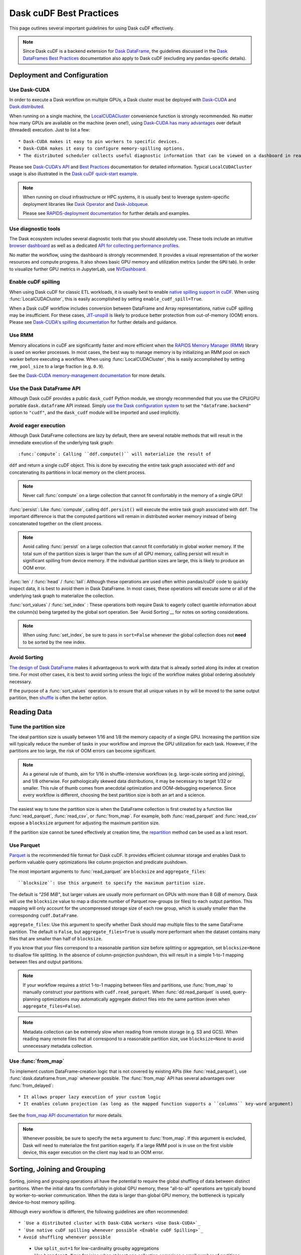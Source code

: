 .. _best-practices:

Dask cuDF Best Practices
========================

This page outlines several important guidelines for using Dask cuDF
effectively.

.. note::
  Since Dask cuDF is a backend extension for
  `Dask DataFrame <https://docs.dask.org/en/stable/dataframe.html>`__,
  the guidelines discussed in the `Dask DataFrames Best Practices
  <https://docs.dask.org/en/stable/dataframe-best-practices.html>`__
  documentation also apply to Dask cuDF (excluding any pandas-specific
  details).


Deployment and Configuration
----------------------------

Use Dask-CUDA
~~~~~~~~~~~~~

In order to execute a Dask workflow on multiple GPUs, a Dask cluster must
be deployed with `Dask-CUDA <https://docs.rapids.ai/api/dask-cuda/stable/>`__
and `Dask.distributed <https://distributed.dask.org/en/stable/>`__.

When running on a single machine, the `LocalCUDACluster <https://docs.rapids.ai/api/dask-cuda/stable/api/#dask_cuda.LocalCUDACluster>`__
convenience function is strongly recommended. No matter how many GPUs are
available on the machine (even one!), using `Dask-CUDA has many advantages
<https://docs.rapids.ai/api/dask-cuda/stable/#motivation>`__
over default (threaded) execution. Just to list a few::

* Dask-CUDA makes it easy to pin workers to specific devices.
* Dask-CUDA makes it easy to configure memory-spilling options.
* The distributed scheduler collects useful diagnostic information that can be viewed on a dashboard in real time.

Please see `Dask-CUDA's API <https://docs.rapids.ai/api/dask-cuda/stable/>`__
and `Best Practices <https://docs.rapids.ai/api/dask-cuda/stable/examples/best-practices/>`__
documentation for detailed information. Typical ``LocalCUDACluster`` usage is
also illustrated in the `Dask cuDF quick-start example
<https://github.com/rapidsai/cudf/tree/main/python/dask_cudf#quick-start-example>`__.

.. note::
  When running on cloud infrastructure or HPC systems, it is usually best to
  leverage system-specific deployment libraries like `Dask Operator
  <https://docs.dask.org/en/latest/deploying-kubernetes.html>`__ and `Dask-Jobqueue
  <https://jobqueue.dask.org/en/latest/>`__.

  Please see `RAPIDS-deployment documentation <https://docs.rapids.ai/deployment/stable/>`__
  for further details and examples.


Use diagnostic tools
~~~~~~~~~~~~~~~~~~~~

The Dask ecosystem includes several diagnostic tools that you should absolutely use.
These tools include an intuitive `browser dashboard
<https://docs.dask.org/en/stable/dashboard.html>`__ as well as a dedicated
`API for collecting performance profiles
<https://distributed.dask.org/en/latest/diagnosing-performance.html#performance-reports>`__.

No matter the workflow, using the dashboard is strongly recommended.
It provides a visual representation of the worker resources and compute
progress. It also shows basic GPU memory and utilization metrics (under
the ``GPU`` tab). In order to visualize further GPU metrics in JupyterLab,
use `NVDashboard <https://github.com/rapidsai/jupyterlab-nvdashboard>`__.


Enable cuDF spilling
~~~~~~~~~~~~~~~~~~~~

When using Dask cuDF for classic ETL workloads, it is usually best
to enable `native spilling support in cuDF
<https://docs.rapids.ai/api/cudf/stable/developer_guide/library_design/#spilling-to-host-memory>`__.
When using :func:`LocalCUDACluster`, this is easily accomplished by
setting ``enable_cudf_spill=True``.

When a Dask cuDF workflow includes conversion between DataFrame and Array
representations, native cuDF spilling may be insufficient. For these cases,
`JIT-unspill <https://docs.rapids.ai/api/dask-cuda/nightly/spilling/#jit-unspill>`__
is likely to produce better protection from out-of-memory (OOM) errors.
Please see `Dask-CUDA's spilling documentation
<https://docs.rapids.ai/api/dask-cuda/24.10/spilling/>`__ for further details
and guidance.

Use RMM
~~~~~~~

Memory allocations in cuDF are significantly faster and more efficient when
the `RAPIDS Memory Manager (RMM) <https://docs.rapids.ai/api/rmm/stable/>`__
library is used on worker processes. In most cases, the best way to manage
memory is by initializing an RMM pool on each worker before executing a
workflow. When using :func:`LocalCUDACluster`, this is easily accomplished
by setting ``rmm_pool_size`` to a large fraction (e.g. ``0.9``).

See the `Dask-CUDA memory-management documentation
<https://docs.rapids.ai/api/dask-cuda/nightly/examples/best-practices/#gpu-memory-management>`__
for more details.

Use the Dask DataFrame API
~~~~~~~~~~~~~~~~~~~~~~~~~~

Although Dask cuDF provides a public ``dask_cudf`` Python module, we
strongly recommended that you use the CPU/GPU portable ``dask.dataframe``
API instead. Simply `use the Dask configuration system
<https://docs.dask.org/en/stable/how-to/selecting-the-collection-backend.html>`__
to set the ``"dataframe.backend"`` option to ``"cudf"``, and the
``dask_cudf`` module will be imported and used implicitly.

Avoid eager execution
~~~~~~~~~~~~~~~~~~~~~

Although Dask DataFrame collections are lazy by default, there are several
notable methods that will result in the immediate execution of the
underlying task graph::

:func:`compute`: Calling ``ddf.compute()`` will materialize the result of
``ddf`` and return a single cuDF object. This is done by executing the entire
task graph associated with ``ddf`` and concatenating its partitions in
local memory on the client process.

.. note::
  Never call :func:`compute` on a large collection that cannot fit comfortably
  in the memory of a single GPU!

:func:`persist`: Like :func:`compute`, calling ``ddf.persist()`` will
execute the entire task graph associated with ``ddf``. The important difference
is that the computed partitions will remain in distributed worker memory instead
of being concatenated together on the client process.

.. note::
  Avoid calling :func:`persist` on a large collection that cannot fit comfortably
  in global worker memory. If the total sum of the partition sizes is larger
  than the sum of all GPU memory, calling persist will result in significant
  spilling from device memory. If the individual partition sizes are large, this
  is likely to produce an OOM error.

:func:`len` / :func:`head` / :func:`tail`: Although these operations are used
often within pandas/cuDF code to quickly inspect data, it is best to avoid
them in Dask DataFrame. In most cases, these operations will execute some or all
of the underlying task graph to materialize the collection.

:func:`sort_values` / :func:`set_index` : These operations both require Dask to
eagerly collect quantile information about the column(s) being targeted by the
global sort operation. See `Avoid Sorting`__ for notes on sorting considerations.

.. note::
  When using :func:`set_index`, be sure to pass in ``sort=False`` whenever the
  global collection does not **need** to be sorted by the new index.

Avoid Sorting
~~~~~~~~~~~~~

`The design of Dask DataFrame <https://docs.dask.org/en/stable/dataframe-design.html#dask-dataframe-design>`__
makes it advantageous to work with data that is already sorted along its index at
creation time. For most other cases, it is best to avoid sorting unless the logic
of the workflow makes global ordering absolutely necessary.

If the purpose of a :func:`sort_values` operation is to ensure that all unique
values in ``by`` will be moved to the same output partition, then `shuffle
<https://docs.dask.org/en/stable/generated/dask.dataframe.DataFrame.shuffle.html>`__
is often the better option.


Reading Data
------------

Tune the partition size
~~~~~~~~~~~~~~~~~~~~~~~

The ideal partition size is usually between 1/16 and 1/8 the memory
capacity of a single GPU. Increasing the partition size will typically
reduce the number of tasks in your workflow and improve the GPU utilization
for each task. However, if the partitions are too large, the risk of OOM
errors can become significant.

.. note::
  As a general rule of thumb, aim for 1/16 in shuffle-intensive workflows
  (e.g. large-scale sorting and joining), and 1/8 otherwise. For pathologically
  skewed data distributions, it may be necessary to target 1/32 or smaller.
  This rule of thumb comes from anecdotal optimization and OOM-debugging
  experience. Since every workflow is different, choosing the best partition
  size is both an art and a science.

The easiest way to tune the partition size is when the DataFrame collection
is first created by a function like :func:`read_parquet`, :func:`read_csv`,
or :func:`from_map`. For example, both :func:`read_parquet` and :func:`read_csv`
expose a ``blocksize`` argument for adjusting the maximum partition size.

If the partition size cannot be tuned effectively at creation time, the
`repartition <https://docs.dask.org/en/latest/generated/dask.dataframe.DataFrame.repartition.html>`__
method can be used as a last resort.


Use Parquet
~~~~~~~~~~~

`Parquet <https://parquet.apache.org/docs/file-format/>`__ is the recommended
file format for Dask cuDF. It provides efficient columnar storage and enables
Dask to perform valuable query optimizations like column projection and
predicate pushdown.

The most important arguments to :func:`read_parquet` are ``blocksize`` and
``aggregate_files``::

``blocksize``: Use this argument to specify the maximum partition size.
The default is `"256 MiB"`, but larger values are usually more performant
on GPUs with more than 8 GiB of memory. Dask will use the ``blocksize``
value to map a discrete number of Parquet row-groups (or files) to each
output partition. This mapping will only account for the uncompressed
storage size of each row group, which is usually smaller than the
correspondng ``cudf.DataFrame``.

``aggregate_files``: Use this argument to specify whether Dask should
map multiple files to the same DataFrame partition. The default is
``False``, but ``aggregate_files=True`` is usually more performant when
the dataset contains many files that are smaller than half of ``blocksize``.

If you know that your files correspond to a reasonable partition size
before splitting or aggregation, set ``blocksize=None`` to disallow
file splitting. In the absence of column-projection pushdown, this will
result in a simple 1-to-1 mapping between files and output partitions.

.. note::
  If your workflow requires a strict 1-to-1 mapping between files and
  partitions, use :func:`from_map` to manually construct your partitions
  with ``cudf.read_parquet``. When :func:`dd.read_parquet` is used,
  query-planning optimizations may automatically aggregate distinct files
  into the same partition (even when ``aggregate_files=False``).

.. note::
  Metadata collection can be extremely slow when reading from remote
  storage (e.g. S3 and GCS). When reading many remote files that all
  correspond to a reasonable partition size, use ``blocksize=None``
  to avoid unnecessary metadata collection.


Use :func:`from_map`
~~~~~~~~~~~~~~~~~~~~

To implement custom DataFrame-creation logic that is not covered by
existing APIs (like :func:`read_parquet`), use :func:`dask.dataframe.from_map`
whenever possible. The :func:`from_map` API has several advantages
over :func:`from_delayed`::

* It allows proper lazy execution of your custom logic
* It enables column projection (as long as the mapped function supports a ``columns`` key-word argument)

See the `from_map API documentation <https://docs.dask.org/en/stable/generated/dask_expr.from_map.html#dask_expr.from_map>`__
for more details.

.. note::
  Whenever possible, be sure to specify the ``meta`` argument to
  :func:`from_map`. If this argument is excluded, Dask will need to
  materialize the first partition eagerly. If a large RMM pool is in
  use on the first visible device, this eager execution on the client
  may lead to an OOM error.


Sorting, Joining and Grouping
-----------------------------

Sorting, joining and grouping operations all have the potential to
require the global shuffling of data between distinct partitions.
When the initial data fits comfortably in global GPU memory, these
"all-to-all" operations are typically bound by worker-to-worker
communication. When the data is larger than global GPU memory, the
bottleneck is typically device-to-host memory spilling.

Although every workflow is different, the following guidelines
are often recommended::

* `Use a distributed cluster with Dask-CUDA workers <Use Dask-CUDA>`_
* `Use native cuDF spilling whenever possible <Enable cuDF Spilling>`_
* Avoid shuffling whenever possible
  * Use ``split_out=1`` for low-cardinality groupby aggregations
  * Use ``broadcast=True`` for joins when at least one collection comprises a small number of partitions (e.g. ``<=5``)
* `Use UCX <https://docs.rapids.ai/api/dask-cuda/nightly/examples/ucx/>`__ if communication is a bottleneck.

.. note::
  UCX enables Dask-CUDA workers to communicate using high-performance
  tansport technologies like `NVLink <https://www.nvidia.com/en-us/data-center/nvlink/>`__
  and Infiniband. Without UCX, inter-process communication will rely
  on TCP sockets.


User-defined functions
----------------------

Most real-world Dask DataFrame workflows use `map_partitions
<https://docs.dask.org/en/stable/generated/dask.dataframe.DataFrame.map_partitions.html>`__
to map user-defined functions across every partition of the underlying data.
This API is a fantastic way to apply custom operations in an intuitive and
scalable way. With that said, the :func:`map_partitions` method will produce
an opaque DataFrame expression that blocks the query-planning `optimizer
<https://docs.dask.org/en/stable/dataframe-optimizer.html>`__ from performing
useful optimizations (like projection and filter pushdown).

Since column-projection pushdown is often the most important optimization,
it is important to select the necessary columns both before and after calling
:func:`map_partitions`. You can also add explicit filter operations to further
mitigate the loss of filter pushdown.

